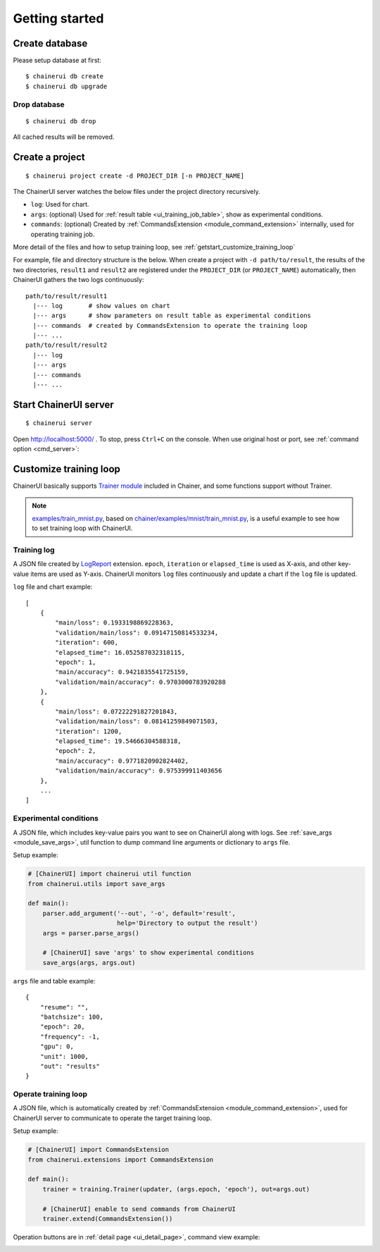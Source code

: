 .. _getstart:

Getting started
===============

Create database
---------------

Please setup database at first::

  $ chainerui db create
  $ chainerui db upgrade


Drop database
~~~~~~~~~~~~~

::

  $ chainerui db drop

All cached results will be removed.


Create a project
----------------

::

  $ chainerui project create -d PROJECT_DIR [-n PROJECT_NAME]

The ChainerUI server watches the below files under the project directory recursively.

* ``log``: Used for chart.
* ``args``: (optional) Used for :ref:`result table <ui_training_job_table>`, show as experimental conditions.
* ``commands``: (optional) Created by :ref:`CommandsExtension <module_command_extension>` internally, used for operating training job.

More detail of the files and how to setup training loop, see :ref:`getstart_customize_training_loop`

For example, file and directory structure is the below. When create a project with ``-d path/to/result``, the results of the two directories, ``result1`` and ``result2`` are registered under the ``PROJECT_DIR`` (or ``PROJECT_NAME``) automatically, then ChainerUI gathers the two logs continuously::

  path/to/result/result1
    |--- log       # show values on chart
    |--- args      # show parameters on result table as experimental conditions
    |--- commands  # created by CommandsExtension to operate the training loop
    |--- ...
  path/to/result/result2
    |--- log
    |--- args
    |--- commands
    |--- ...


Start ChainerUI server
----------------------

::

  $ chainerui server

Open http://localhost:5000/ . To stop, press ``Ctrl+C`` on the console. When use original host or port, see :ref:`command option <cmd_server>`:

.. _getstart_customize_training_loop:

Customize training loop
-----------------------

ChainerUI basically supports `Trainer module <https://docs.chainer.org/en/stable/tutorial/trainer.html>`__ included in Chainer, and some functions support without Trainer.

.. note::

   `examples/train_mnist.py <https://github.com/chainer/chainerui/blob/master/examples/train_mnist.py>`__, based on `chainer/examples/mnist/train_mnist.py <https://github.com/chainer/chainer/blob/4de98cf90e747940f1dd7f7f4cdf1fcc0b4b4786/examples/mnist/train_mnist.py>`__, is a useful example to see how to set training loop with ChainerUI.

Training log
~~~~~~~~~~~~

A JSON file created by `LogReport <https://docs.chainer.org/en/v3/reference/generated/chainer.training.extensions.LogReport.html>`__ extension. ``epoch``, ``iteration`` or ``elapsed_time`` is used as X-axis, and other key-value items are used as Y-axis. ChainerUI monitors ``log`` files continuously and update a chart if the ``log`` file is updated.

``log`` file and chart example::

  [
      {
          "main/loss": 0.1933198869228363,
          "validation/main/loss": 0.09147150814533234,
          "iteration": 600,
          "elapsed_time": 16.052587032318115,
          "epoch": 1,
          "main/accuracy": 0.9421835541725159,
          "validation/main/accuracy": 0.9703000783920288
      }, 
      {
          "main/loss": 0.07222291827201843,
          "validation/main/loss": 0.08141259849071503,
          "iteration": 1200,
          "elapsed_time": 19.54666304588318,
          "epoch": 2,
          "main/accuracy": 0.9771820902824402,
          "validation/main/accuracy": 0.975399911403656
      },
      ...
  ]

.. image:: ../images/chart_with_y_sample.png

Experimental conditions
~~~~~~~~~~~~~~~~~~~~~~~

A JSON file, which includes key-value pairs you want to see on ChainerUI along with logs. See :ref:`save_args <module_save_args>`, util function to dump command line arguments or dictionary to ``args`` file.

Setup example:

.. code-block:: python

  # [ChainerUI] import chainerui util function
  from chainerui.utils import save_args

  def main():
      parser.add_argument('--out', '-o', default='result',
                          help='Directory to output the result')
      args = parser.parse_args()

      # [ChainerUI] save 'args' to show experimental conditions
      save_args(args, args.out)

``args`` file and table example::

  {
      "resume": "",
      "batchsize": 100,
      "epoch": 20,
      "frequency": -1,
      "gpu": 0,
      "unit": 1000,
      "out": "results"
  }

.. image:: ../images/result_table_condition_sample.png

Operate training loop
~~~~~~~~~~~~~~~~~~~~~

A JSON file, which is automatically created by :ref:`CommandsExtension <module_command_extension>`, used for ChainerUI server to communicate to operate the target training loop.

Setup example:

.. code-block:: python

  # [ChainerUI] import CommandsExtension
  from chainerui.extensions import CommandsExtension

  def main():
      trainer = training.Trainer(updater, (args.epoch, 'epoch'), out=args.out)

      # [ChainerUI] enable to send commands from ChainerUI
      trainer.extend(CommandsExtension())


Operation buttons are in :ref:`detail page <ui_detail_page>`, command view example:

.. image:: ../images/detail_page_operation_block.png
